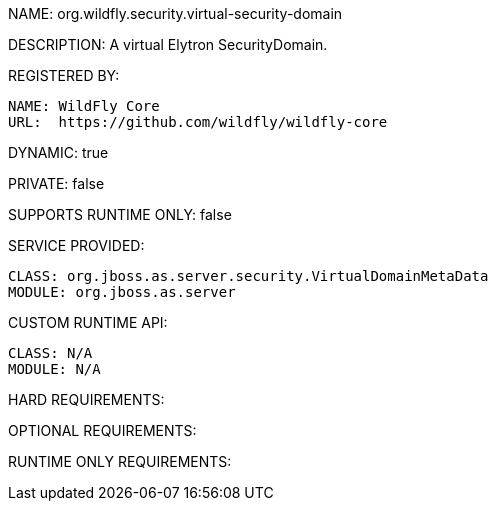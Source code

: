 NAME: org.wildfly.security.virtual-security-domain

DESCRIPTION: A virtual Elytron SecurityDomain.

REGISTERED BY:
  
  NAME: WildFly Core
  URL:  https://github.com/wildfly/wildfly-core

DYNAMIC: true

PRIVATE: false

SUPPORTS RUNTIME ONLY: false

SERVICE PROVIDED:

  CLASS: org.jboss.as.server.security.VirtualDomainMetaData
  MODULE: org.jboss.as.server

CUSTOM RUNTIME API:

  CLASS: N/A
  MODULE: N/A

HARD REQUIREMENTS:

OPTIONAL REQUIREMENTS:

RUNTIME ONLY REQUIREMENTS:

